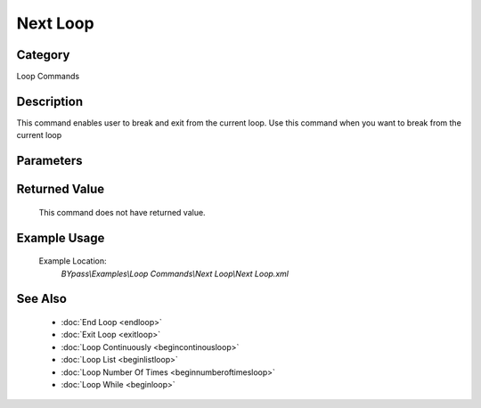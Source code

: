Next Loop
=========

Category
--------
Loop Commands

Description
-----------

This command enables user to break and exit from the current loop. Use this command when you want to break from the current loop

Parameters
----------



Returned Value
--------------
	This command does not have returned value.

Example Usage
-------------

	Example Location:  
		`BYpass\\Examples\\Loop Commands\\Next Loop\\Next Loop.xml`

See Also
--------
	- :doc:`End Loop <endloop>`
	- :doc:`Exit Loop <exitloop>`
	- :doc:`Loop Continuously <begincontinousloop>`
	- :doc:`Loop List <beginlistloop>`
	- :doc:`Loop Number Of Times <beginnumberoftimesloop>`
	- :doc:`Loop While <beginloop>`

	
